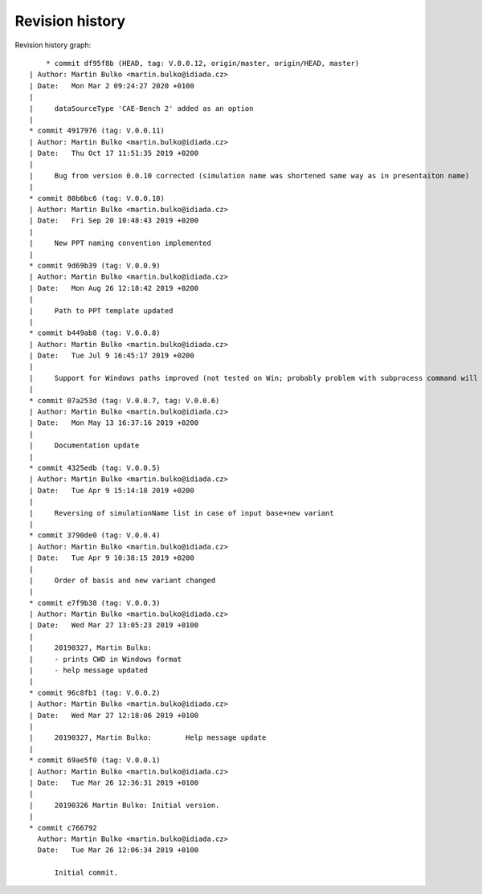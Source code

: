 
Revision history
================

Revision history graph::
    
       * commit df95f8b (HEAD, tag: V.0.0.12, origin/master, origin/HEAD, master)
   | Author: Martin Bulko <martin.bulko@idiada.cz>
   | Date:   Mon Mar 2 09:24:27 2020 +0100
   | 
   |     dataSourceType 'CAE-Bench 2' added as an option
   |  
   * commit 4917976 (tag: V.0.0.11)
   | Author: Martin Bulko <martin.bulko@idiada.cz>
   | Date:   Thu Oct 17 11:51:35 2019 +0200
   | 
   |     Bug from version 0.0.10 corrected (simulation name was shortened same way as in presentaiton name)
   |  
   * commit 80b6bc6 (tag: V.0.0.10)
   | Author: Martin Bulko <martin.bulko@idiada.cz>
   | Date:   Fri Sep 20 10:48:43 2019 +0200
   | 
   |     New PPT naming convention implemented
   |  
   * commit 9d69b39 (tag: V.0.0.9)
   | Author: Martin Bulko <martin.bulko@idiada.cz>
   | Date:   Mon Aug 26 12:18:42 2019 +0200
   | 
   |     Path to PPT template updated
   |  
   * commit b449ab8 (tag: V.0.0.8)
   | Author: Martin Bulko <martin.bulko@idiada.cz>
   | Date:   Tue Jul 9 16:45:17 2019 +0200
   | 
   |     Support for Windows paths improved (not tested on Win; probably problem with subprocess command will occur)
   |  
   * commit 07a253d (tag: V.0.0.7, tag: V.0.0.6)
   | Author: Martin Bulko <martin.bulko@idiada.cz>
   | Date:   Mon May 13 16:37:16 2019 +0200
   | 
   |     Documentation update
   |  
   * commit 4325edb (tag: V.0.0.5)
   | Author: Martin Bulko <martin.bulko@idiada.cz>
   | Date:   Tue Apr 9 15:14:18 2019 +0200
   | 
   |     Reversing of simulationName list in case of input base+new variant
   |  
   * commit 3790de0 (tag: V.0.0.4)
   | Author: Martin Bulko <martin.bulko@idiada.cz>
   | Date:   Tue Apr 9 10:38:15 2019 +0200
   | 
   |     Order of basis and new variant changed
   |  
   * commit e7f9b38 (tag: V.0.0.3)
   | Author: Martin Bulko <martin.bulko@idiada.cz>
   | Date:   Wed Mar 27 13:05:23 2019 +0100
   | 
   |     20190327, Martin Bulko:
   |     - prints CWD in Windows format
   |     - help message updated
   |  
   * commit 96c8fb1 (tag: V.0.0.2)
   | Author: Martin Bulko <martin.bulko@idiada.cz>
   | Date:   Wed Mar 27 12:18:06 2019 +0100
   | 
   |     20190327, Martin Bulko:	Help message update
   |  
   * commit 69ae5f0 (tag: V.0.0.1)
   | Author: Martin Bulko <martin.bulko@idiada.cz>
   | Date:   Tue Mar 26 12:36:31 2019 +0100
   | 
   |     20190326 Martin Bulko:	Initial version.
   |  
   * commit c766792
     Author: Martin Bulko <martin.bulko@idiada.cz>
     Date:   Tue Mar 26 12:06:34 2019 +0100
     
         Initial commit.
